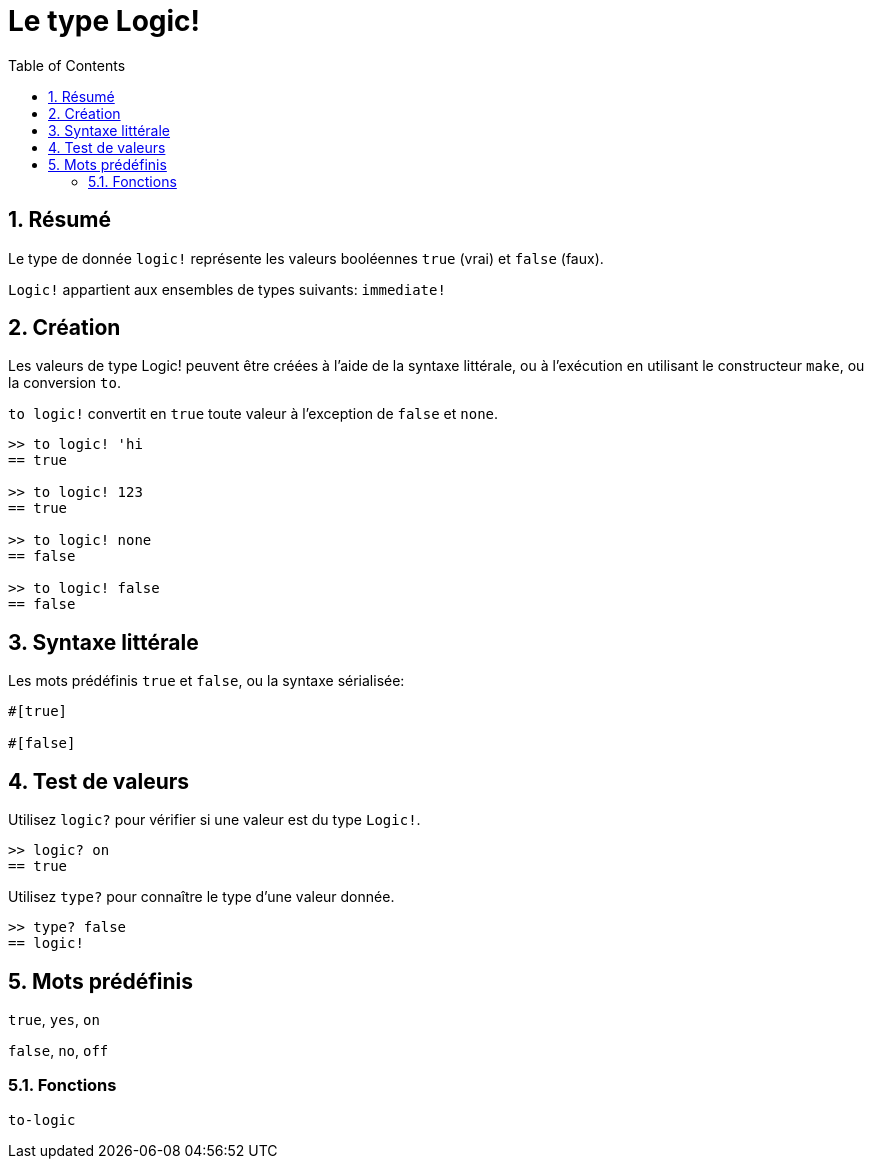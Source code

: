 = Le type Logic!
:toc:
:numbered:


== Résumé

Le type de donnée `logic!` représente les valeurs booléennes `true` (vrai) et `false` (faux).

`Logic!` appartient aux ensembles de types suivants: `immediate!`

== Création

Les valeurs de type Logic! peuvent être créées à l'aide de la syntaxe littérale, ou à l'exécution en utilisant le constructeur `make`, ou la conversion `to`.


`to logic!` convertit en `true` toute valeur à l'exception de `false` et `none`.

```red
>> to logic! 'hi
== true

>> to logic! 123
== true

>> to logic! none
== false

>> to logic! false
== false
```


== Syntaxe littérale

Les mots prédéfinis `true` et `false`, ou la syntaxe sérialisée:

```red
#[true]

#[false]
```

== Test de valeurs

Utilisez `logic?` pour vérifier si une valeur est du type `Logic!`.

```red
>> logic? on
== true
```

Utilisez `type?` pour connaître le type d'une valeur donnée.

```red
>> type? false
== logic!
```


== Mots prédéfinis

`true`, `yes`, `on`

`false`, `no`, `off`

=== Fonctions

`to-logic`